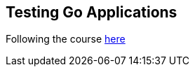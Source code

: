 == Testing Go Applications

Following the course https://app.pluralsight.com/library/courses/go-create-test-applications[here]